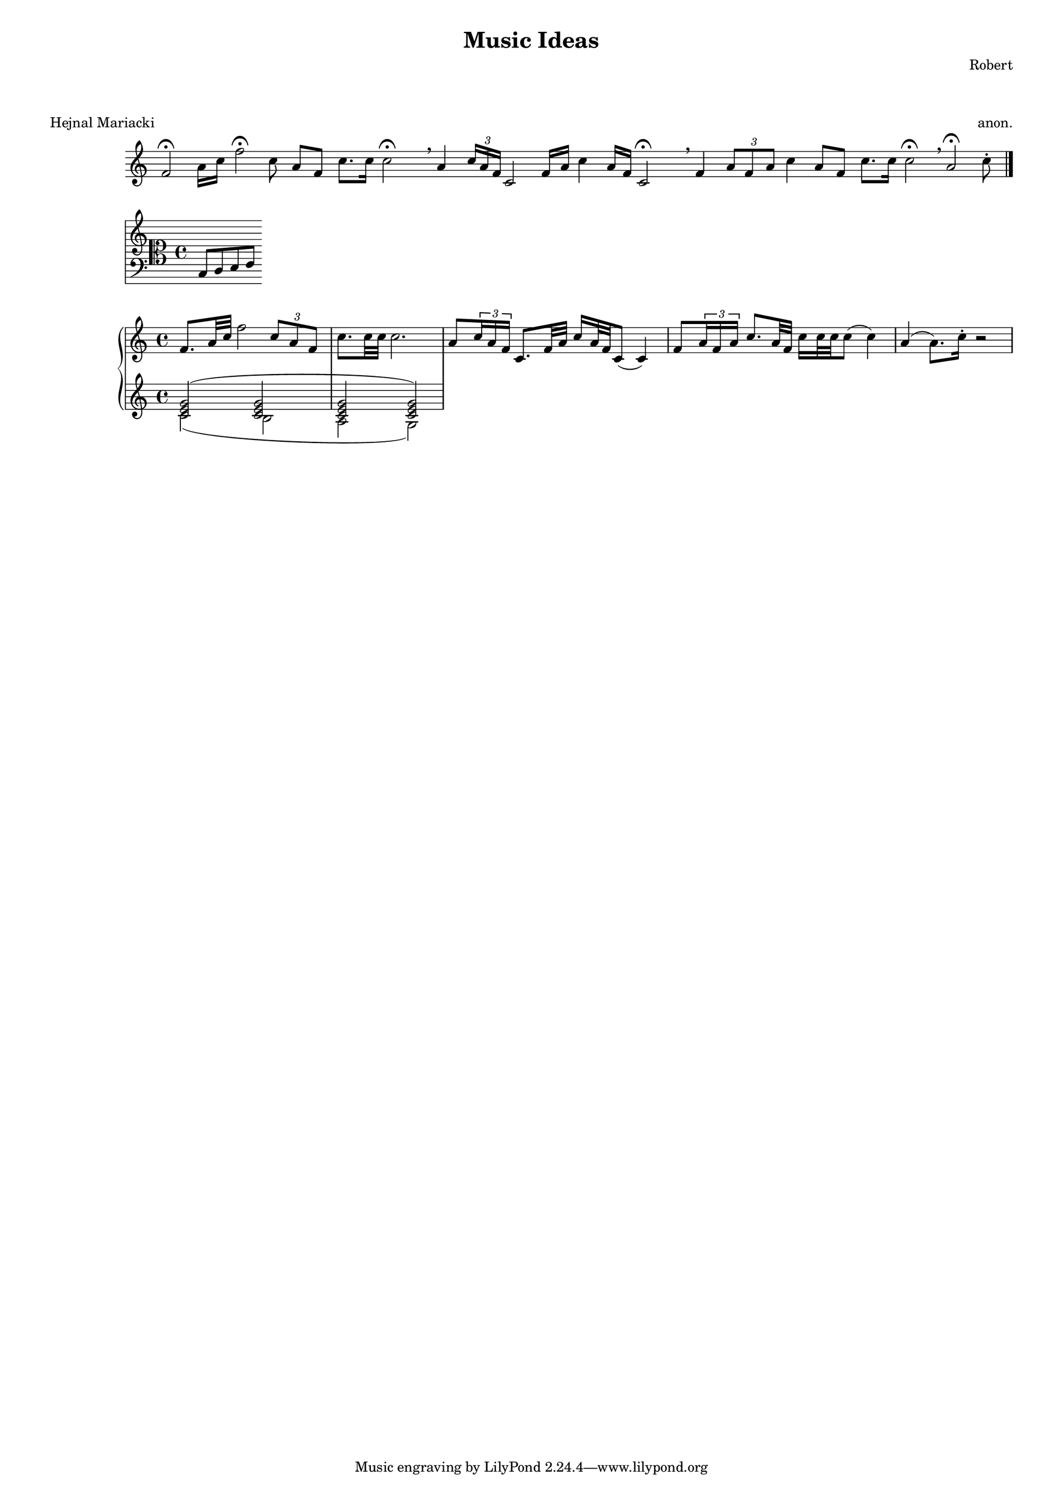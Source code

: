 #(set-default-paper-size "a3")

\header {
  title = "Music Ideas"
  composer = "Robert"
}
\markup \vspace #2
\score {
  \header {piece = "Hejnal Mariacki" opus = "anon."}
  \new Staff {\omit Staff.TimeSignature \override Score.BarLine.stencil = ##f
    \autoBeamOff \relative {
      f'2 \fermata a16 [c] f2 \fermata c8 a [f] c'8. [c16] c2 \fermata \breathe
      a4 \tuplet 3/2 {c16 [a f]} c2 f16 [a] c4 a16 [f] c2 \fermata \breathe
      f4 \tuplet 3/2 {a8 [f a]} c4 a8 [f] c'8. [c16] c2 \fermata \breathe
      a2 \fermata c8 \staccato
      \revert Score.BarLine.stencil \bar "|."}
  }
}

\score {
  \new Staff \with {
    \override StaffSymbol.line-count = #11
    \override KeySignature.flat-positions = #'((-7 . 6))
    \override KeyCancellation.flat-positions = #'((-7 . 6))
    % presumably sharps are also printed in both octaves
    \override KeySignature.sharp-positions = #'((-6 . 7))
    \override KeyCancellation.sharp-positions = #'((-6 . 7))
    \override Clef.stencil = #
    (lambda (grob)(grob-interpret-markup grob
    #{ \markup{\combine
      \musicglyph #"clefs.C"
      \translate #'(-3 . -2)
      \combine
        \musicglyph #"clefs.F"
        \translate #'(0 . 4)
        \musicglyph #"clefs.G"
      }
     #}))
      clefPosition = #0
      middleCPosition = #0
      middleCClefPosition = #0
  }
  {c d e f}
}

musicUp = \relative {<c' e g>2 (<c e g> <c e g> <c e g>)}
musicDown = \relative {c'2 (b a g)}

\score {
  \new PianoStaff <<
    \new Staff {
      \relative {
        f'8. a32 c f2 \tuplet 3/2 {c8 a f} c'8. c32 c c2.
        a8 \tuplet 3/2 {c16 a f} c8. f32 a c16 a32 f c8 (c4)
        f8 \tuplet 3/2 {a16 f a} c8. a32 f c'16 c32 c c8 (c4)
        a4 (a8.) c16 \staccato r2
      }
    }
    \new Staff << \musicUp \\ \musicDown>>
  >>
}